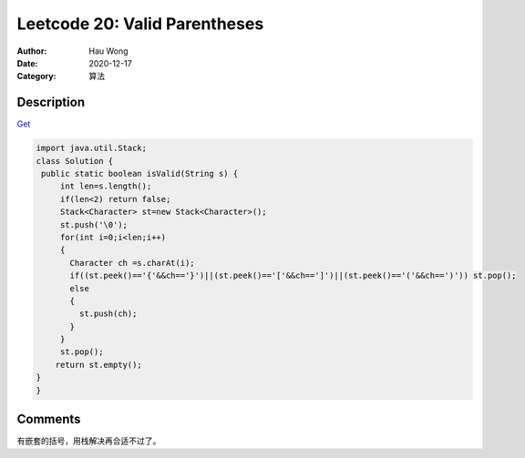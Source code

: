 =======================================
Leetcode 20: Valid Parentheses
=======================================
:Author: Hau Wong
:Date:   2020-12-17
:Category: 算法

Description
==========================
`Get
<https://leetcode.com/problems/valid-parentheses>`_


.. code:: java

   import java.util.Stack;
   class Solution {
    public static boolean isValid(String s) {
        int len=s.length();
        if(len<2) return false;
        Stack<Character> st=new Stack<Character>();
        st.push('\0');
        for(int i=0;i<len;i++)
        {
          Character ch =s.charAt(i);
          if((st.peek()=='{'&&ch=='}')||(st.peek()=='['&&ch==']')||(st.peek()=='('&&ch==')')) st.pop();
          else
          {
            st.push(ch);
          }
        }
        st.pop();
       return st.empty();
   }
   }

Comments
==========================
有嵌套的括号，用栈解决再合适不过了。
